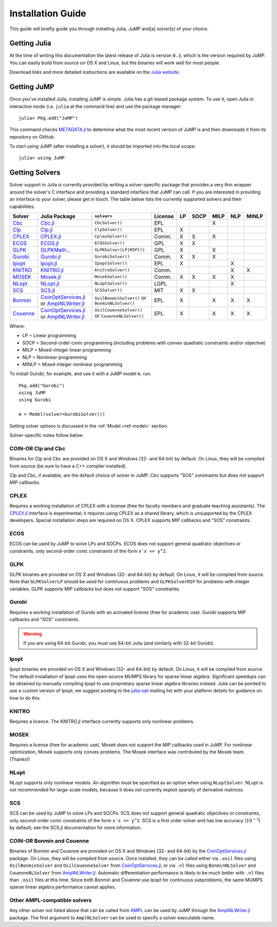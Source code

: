 .. _jump-installation:

------------------
Installation Guide
------------------

This guide will briefly guide you through installing Julia, JuMP and[a] solver[s] of your choice.

Getting Julia
^^^^^^^^^^^^^

At the time of writing this documentation the latest release of Julia is version ``0.3``, which is the version required by JuMP. You can easily build from source on OS X and Linux, but the binaries will work well for most people.

Download links and more detailed instructions are available on the `Julia website <http://julialang.org>`_.

Getting JuMP
^^^^^^^^^^^^

Once you've installed Julia, installing JuMP is simple. Julia has a git-based package system. To use it, open Julia in interactive mode (i.e. ``julia`` at the command line) and use the package manager::

    julia> Pkg.add("JuMP")

This command checks `METADATA.jl <https://github.com/JuliaLang/METADATA.jl>`_ to determine what the most recent version of JuMP is and then downloads it from its repository on GitHub.

To start using JuMP (after installing a solver), it should be imported into the local scope::

    julia> using JuMP

Getting Solvers
^^^^^^^^^^^^^^^

Solver support in Julia is currently provided by writing a solver-specific package that provides a very thin wrapper around the solver's C interface and providing a standard interface that JuMP can call. If you are interested in providing an interface to your solver, please get in touch. The table below lists the currently supported solvers and their capabilities.



.. _jump-solvertable:

+----------------------------------------------------------------------------------+---------------------------------------------------------------------------------+-----------------------------+-------------+----+------+------+-----+-------+
| Solver                                                                           | Julia Package                                                                   | ``solver=``                 | License     | LP | SOCP | MILP | NLP | MINLP |
+==================================================================================+=================================================================================+=============================+=============+====+======+======+=====+=======+
| `Cbc <https://projects.coin-or.org/Cbc>`_                                        | `Cbc.jl <https://github.com/JuliaOpt/Cbc.jl>`_                                  | ``CbcSolver()``             |  EPL        |    |      |  X   |     |       |
+----------------------------------------------------------------------------------+---------------------------------------------------------------------------------+-----------------------------+-------------+----+------+------+-----+-------+
| `Clp <https://projects.coin-or.org/Clp>`_                                        | `Clp.jl <https://github.com/JuliaOpt/Clp.jl>`_                                  | ``ClpSolver()``             |  EPL        | X  |      |      |     |       |
+----------------------------------------------------------------------------------+---------------------------------------------------------------------------------+-----------------------------+-------------+----+------+------+-----+-------+
| `CPLEX <http://www-01.ibm.com/software/commerce/optimization/cplex-optimizer/>`_ | `CPLEX.jl <https://github.com/JuliaOpt/CPLEX.jl>`_                              | ``CplexSolver()``           |  Comm.      | X  |  X   |  X   |     |       |
+----------------------------------------------------------------------------------+---------------------------------------------------------------------------------+-----------------------------+-------------+----+------+------+-----+-------+
| `ECOS <https://github.com/ifa-ethz/ecos>`_                                       | `ECOS.jl <https://github.com/JuliaOpt/ECOS.jl>`_                                |  ``ECOSSolver()``           |  GPL        | X  |  X   |      |     |       |
+----------------------------------------------------------------------------------+---------------------------------------------------------------------------------+-----------------------------+-------------+----+------+------+-----+-------+
| `GLPK <http://www.gnu.org/software/glpk/>`_                                      | `GLPKMath... <https://github.com/JuliaOpt/GLPKMathProgInterface.jl>`_           |  ``GLPKSolver[LP|MIP]()``   |  GPL        | X  |      |  X   |     |       |
+----------------------------------------------------------------------------------+---------------------------------------------------------------------------------+-----------------------------+-------------+----+------+------+-----+-------+
| `Gurobi <http://gurobi.com>`_                                                    | `Gurobi.jl <https://github.com/JuliaOpt/Gurobi.jl>`_                            | ``GurobiSolver()``          |  Comm.      | X  |   X  |  X   |     |       |
+----------------------------------------------------------------------------------+---------------------------------------------------------------------------------+-----------------------------+-------------+----+------+------+-----+-------+
| `Ipopt <https://projects.coin-or.org/Ipopt>`_                                    | `Ipopt.jl <https://github.com/JuliaOpt/Ipopt.jl>`_                              | ``IpoptSolver()``           |  EPL        | X  |      |      |  X  |       |
+----------------------------------------------------------------------------------+---------------------------------------------------------------------------------+-----------------------------+-------------+----+------+------+-----+-------+
| `KNITRO <http://www.ziena.com/knitro.htm>`_                                      | `KNITRO.jl <https://github.com/JuliaOpt/KNITRO.jl>`_                            | ``KnitroSolver()``          |  Comm.      |    |      |      |  X  |   X   |
+----------------------------------------------------------------------------------+---------------------------------------------------------------------------------+-----------------------------+-------------+----+------+------+-----+-------+
| `MOSEK <http://www.mosek.com/>`_                                                 | `Mosek.jl <https://github.com/JuliaOpt/Mosek.jl>`_                              | ``MosekSolver()``           |  Comm.      | X  |   X  |  X   |  X  |       |
+----------------------------------------------------------------------------------+---------------------------------------------------------------------------------+-----------------------------+-------------+----+------+------+-----+-------+
| `NLopt <http://ab-initio.mit.edu/wiki/index.php/NLopt>`_                         | `NLopt.jl <https://github.com/JuliaOpt/NLopt.jl>`_                              | ``NLoptSolver()``           |  LGPL       |    |      |      |  X  |       |
+----------------------------------------------------------------------------------+---------------------------------------------------------------------------------+-----------------------------+-------------+----+------+------+-----+-------+
| `SCS <https://github.com/cvxgrp/scs>`_                                           | `SCS.jl <https://github.com/JuliaOpt/SCS.jl>`_                                  |  ``SCSSolver()``            |  MIT        | X  |  X   |      |     |       |
+----------------------------------------------------------------------------------+---------------------------------------------------------------------------------+-----------------------------+-------------+----+------+------+-----+-------+
| `Bonmin <https://projects.coin-or.org/Bonmin>`_                                  | `CoinOptServices.jl <https://github.com/JuliaOpt/CoinOptServices.jl>`_          | ``OsilBonminSolver()``      |  EPL        | X  |      |  X   |  X  |   X   |
|                                                                                  | or `AmplNLWriter.jl <https://github.com/JackDunnNZ/AmplNLWriter.jl>`_           | or ``BonminNLSolver()``     |             |    |      |      |     |       |
+----------------------------------------------------------------------------------+---------------------------------------------------------------------------------+-----------------------------+-------------+----+------+------+-----+-------+
| `Couenne <https://projects.coin-or.org/Couenne>`_                                | `CoinOptServices.jl <https://github.com/JuliaOpt/CoinOptServices.jl>`_          | ``OsilCouenneSolver()``     |  EPL        | X  |      |  X   |  X  |   X   |
|                                                                                  | or `AmplNLWriter.jl <https://github.com/JackDunnNZ/AmplNLWriter.jl>`_           | or ``CouenneNLSolver()``    |             |    |      |      |     |       |
+----------------------------------------------------------------------------------+---------------------------------------------------------------------------------+-----------------------------+-------------+----+------+------+-----+-------+

Where:

- LP = Linear programming
- SOCP = Second-order conic programming (including problems with convex quadratic constraints and/or objective)
- MILP = Mixed-integer linear programming
- NLP = Nonlinear programming
- MINLP = Mixed-integer nonlinear programming

To install Gurobi, for example, and use it with a JuMP model ``m``, run::

    Pkg.add("Gurobi")
    using JuMP
    using Gurobi

    m = Model(solver=GurobiSolver())

Setting solver options is discussed in the :ref:`Model <ref-model>` section.

Solver-specific notes follow below.

COIN-OR Clp and Cbc
+++++++++++++++++++

Binaries for Clp and Cbc are provided on OS X and Windows (32- and 64-bit) by default. On Linux, they will be compiled from source (be sure to have a C++ compiler installed).

Clp and Cbc, if available, are the default choice of solver in JuMP. Cbc supports "SOS" constraints but does *not* support MIP callbacks.


CPLEX
+++++

Requires a working installation of CPLEX with a license (free for faculty members and graduate teaching assistants). The `CPLEX.jl <https://github.com/joehuchette/CPLEX.jl>`_ interface is experimental; it requires using CPLEX as a shared library, which is unsupported by the CPLEX developers. Special installation steps are required on OS X. CPLEX supports MIP callbacks and "SOS" constraints.


ECOS
++++

ECOS can be used by JuMP to solve LPs and SOCPs. ECOS does not support general quadratic objectives or constraints, only second-order conic constraints of the form ``x'x <= y^2``.


GLPK
++++

GLPK binaries are provided on OS X and Windows (32- and 64-bit) by default. On Linux, it will be compiled from source. Note that ``GLPKSolverLP`` should be used for continuous problems and ``GLPKSolverMIP`` for problems with integer variables. GLPK supports MIP callbacks but does not support "SOS" constraints.

Gurobi
++++++

Requires a working installation of Gurobi with an activated license (free for academic use). Gurobi supports MIP callbacks and "SOS" constraints.

.. warning::
   If you are using 64-bit Gurobi, you must use 64-bit Julia (and similarly with 32-bit Gurobi).

Ipopt
+++++

Ipopt binaries are provided on OS X and Windows (32- and 64-bit) by default. On Linux, it will be compiled from source.
The default installation of Ipopt uses the open-source MUMPS library for sparse linear algebra.
Significant speedups can be obtained by manually compiling Ipopt to use proprietary sparse linear algebra libraries instead.
Julia can be pointed to use a custom version of Ipopt; we suggest posting to the `julia-opt <https://groups.google.com/forum/#!forum/julia-opt>`_ mailing list with your platform details for guidance on how to do this.

KNITRO
++++++

Requires a licence. The KNITRO.jl interface currently supports only nonlinear problems.

MOSEK
+++++

Requires a license (free for academic use). Mosek does not support the MIP callbacks used in JuMP.
For nonlinear optimization, Mosek supports only convex problems.
The Mosek interface was contributed by the Mosek team. (Thanks!)

NLopt
+++++

NLopt supports only nonlinear models. An algorithm must be specified as an option when using ``NLoptSolver``. NLopt is not recommended for large-scale models, because it does not currently exploit sparsity of derivative matrices.

SCS
+++

SCS can be used by JuMP to solve LPs and SOCPs. SCS does not support general quadratic objectives or constraints, only second-order conic constraints of the form ``x'x <= y^2``. SCS is a first order solver and has low accuracy (:math:`10^{-3}`) by default; see the SCS.jl documentation for more information.

COIN-OR Bonmin and Couenne
++++++++++++++++++++++++++

Binaries of Bonmin and Couenne are provided on OS X and Windows (32- and 64-bit) by the `CoinOptServices.jl <https://github.com/JuliaOpt/CoinOptServices.jl>`_ package.
On Linux, they will be compiled from source. Once installed, they can be called either via ``.osil`` files using
``OsilBonminSolver`` and ``OsilCouenneSolver`` from `CoinOptServices.jl <https://github.com/JuliaOpt/CoinOptServices.jl>`_,
or via ``.nl`` files using ``BonminNLSolver`` and ``CouenneNLSolver`` from `AmplNLWriter.jl <https://github.com/JackDunnNZ/AmplNLWriter.jl>`_.
Automatic differentiation performance is likely to be much better with ``.nl`` files than ``.osil`` files at this time.
Since both Bonmin and Couenne use Ipopt for continuous subproblems, the same MUMPS sparse linear algebra performance caveat applies.

Other AMPL-compatible solvers
+++++++++++++++++++++++++++++

Any other solver not listed above that can be called from `AMPL <http://ampl.com/products/solvers/all-solvers-for-ampl/>`_ can be used by JuMP through the
`AmplNLWriter.jl <https://github.com/JackDunnNZ/AmplNLWriter.jl>`_ package. The first argument to ``AmplNLSolver``
can be used to specify a solver executable name.
